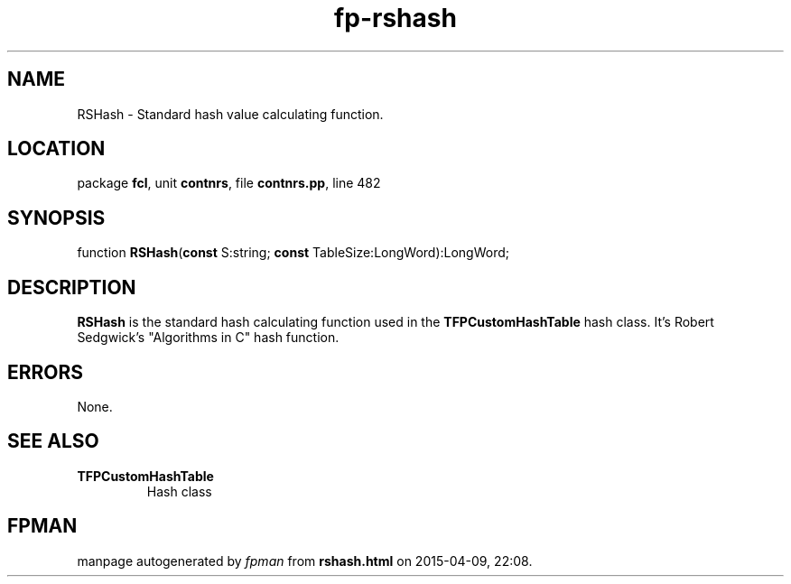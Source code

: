 .\" file autogenerated by fpman
.TH "fp-rshash" 3 "2014-03-14" "fpman" "Free Pascal Programmer's Manual"
.SH NAME
RSHash - Standard hash value calculating function.
.SH LOCATION
package \fBfcl\fR, unit \fBcontnrs\fR, file \fBcontnrs.pp\fR, line 482
.SH SYNOPSIS
function \fBRSHash\fR(\fBconst\fR S:string; \fBconst\fR TableSize:LongWord):LongWord;
.SH DESCRIPTION
\fBRSHash\fR is the standard hash calculating function used in the \fBTFPCustomHashTable\fR hash class. It's Robert Sedgwick's "Algorithms in C" hash function.


.SH ERRORS
None.


.SH SEE ALSO
.TP
.B TFPCustomHashTable
Hash class

.SH FPMAN
manpage autogenerated by \fIfpman\fR from \fBrshash.html\fR on 2015-04-09, 22:08.

